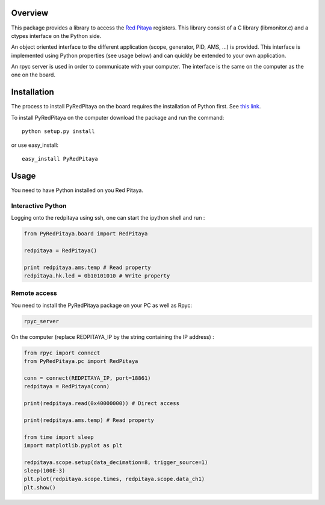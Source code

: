 Overview
========

This package provides a library to access the `Red Pitaya <http://redpitaya.com/>`_ registers. This library consist of a C library (libmonitor.c) and a ctypes interface on the Python side. 

An object oriented interface to the different application (scope, generator, PID, AMS, ...) is provided. This interface is implemented using Python properties (see usage below) and can quickly be extended to your own application. 

An rpyc server is used in order to communicate with your computer. The interface is the same on the computer as the one on the board.

Installation
============

The process to install PyRedPitaya on the board requires the installation of Python first. See `this link <https://github.com/clade/RedPitaya/tree/master/python>`_.


To install PyRedPitaya on the computer download the package and run the command:: 

  python setup.py install

or use easy_install::

  easy_install PyRedPitaya


Usage
=====

You need to have Python installed on you Red Pitaya. 

Interactive Python
------------------

Logging onto the redpitaya using ssh, one can start the ipython shell and run :

.. code ::

    from PyRedPitaya.board import RedPitaya

    redpitaya = RedPitaya()

    print redpitaya.ams.temp # Read property
    redpitaya.hk.led = 0b10101010 # Write property


Remote access
-------------

You need to install the PyRedPitaya package on your PC as well as Rpyc: 

.. code::

    rpyc_server

On the computer (replace REDPITAYA_IP by the string containing the IP address) : 

.. code::

    from rpyc import connect
    from PyRedPitaya.pc import RedPitaya

    conn = connect(REDPITAYA_IP, port=18861)
    redpitaya = RedPitaya(conn)

    print(redpitaya.read(0x40000000)) # Direct access

    print(redpitaya.ams.temp) # Read property

    from time import sleep
    import matplotlib.pyplot as plt

    redpitaya.scope.setup(data_decimation=8, trigger_source=1)
    sleep(100E-3)
    plt.plot(redpitaya.scope.times, redpitaya.scope.data_ch1)
    plt.show()

